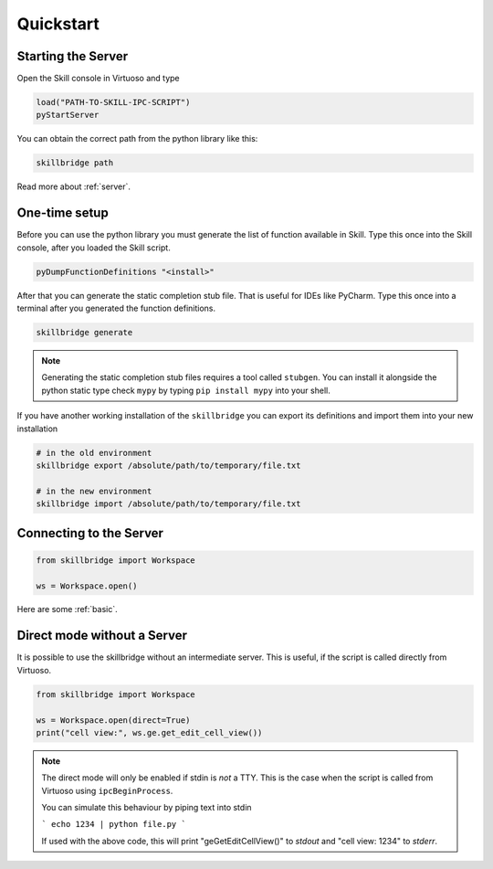.. _quickstart:

Quickstart
==========

Starting the Server
-------------------

Open the Skill console in Virtuoso and type

.. code-block:: lisp

    load("PATH-TO-SKILL-IPC-SCRIPT")
    pyStartServer

You can obtain the correct path from the python library like this:

.. code-block:: sh

    skillbridge path


Read more about :ref:`server`.

One-time setup
--------------

Before you can use the python library you must generate the list of function
available in Skill. Type this once into the Skill console,
after you loaded the Skill script.

.. code-block:: lisp

    pyDumpFunctionDefinitions "<install>"

After that you can generate the static completion stub file. That is useful
for IDEs like PyCharm. Type this once into a terminal after you generated the
function definitions.

.. code-block:: sh

    skillbridge generate


.. note::

    Generating the static completion stub files requires a tool called ``stubgen``.
    You can install it alongside the python static type check ``mypy`` by typing
    ``pip install mypy`` into your shell.


If you have another working installation of the ``skillbridge`` you can export its definitions
and import them into your new installation

.. code-block:: sh

    # in the old environment
    skillbridge export /absolute/path/to/temporary/file.txt

    # in the new environment
    skillbridge import /absolute/path/to/temporary/file.txt


Connecting to the Server
------------------------


.. code-block:: python

    from skillbridge import Workspace

    ws = Workspace.open()

Here are some :ref:`basic`.


Direct mode without a Server
----------------------------

It is possible to use the skillbridge without an
intermediate server. This is useful, if the script is called directly from Virtuoso.

.. code-block:: python

    from skillbridge import Workspace

    ws = Workspace.open(direct=True)
    print("cell view:", ws.ge.get_edit_cell_view())

.. note::

    The direct mode will only be enabled if stdin is *not* a TTY. This is the case when the
    script is called from Virtuoso using ``ipcBeginProcess``.

    You can simulate this behaviour by piping text into stdin

    ```
    echo 1234 | python file.py
    ```

    If used with the above code, this will print "geGetEditCellView()" to *stdout* and
    "cell view: 1234" to *stderr*.
